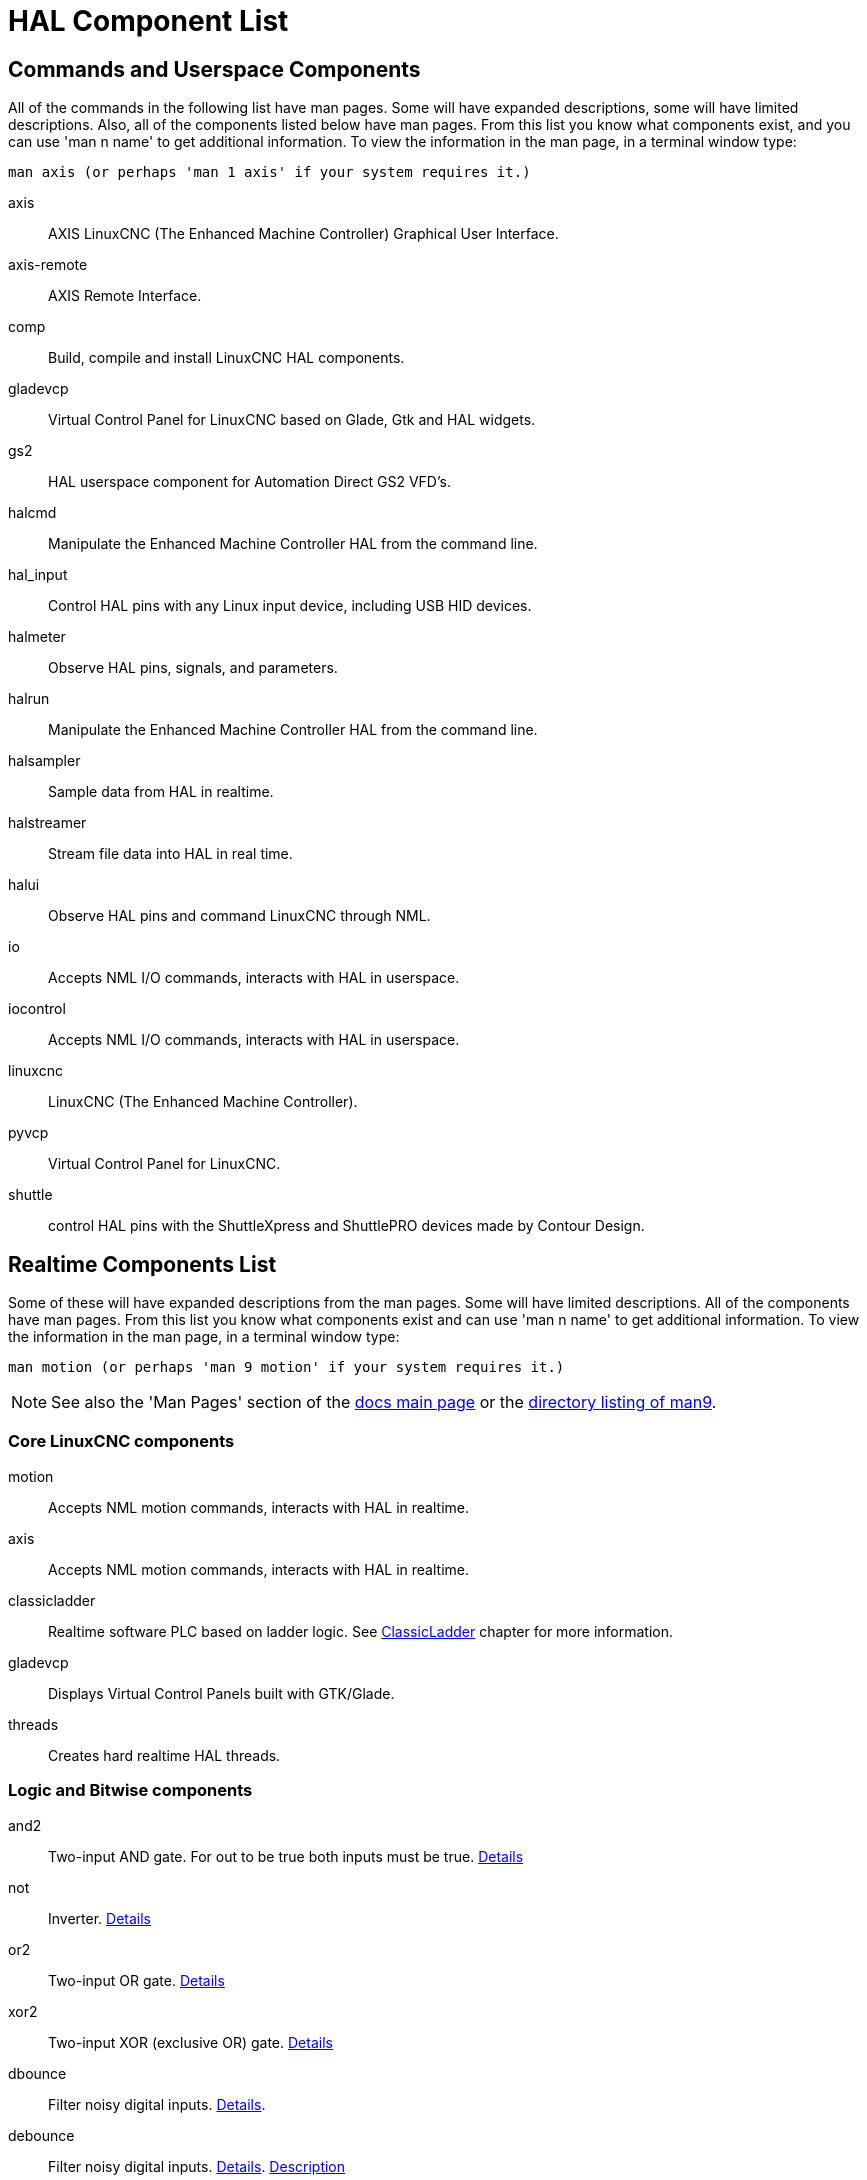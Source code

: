 :lang: en

[[cha:hal-components]]
= HAL Component List((("HAL Component List")))

== Commands and Userspace Components

All of the commands in the following list have man pages.
Some will have expanded descriptions, some will have limited descriptions.
Also, all of the components listed below have man pages.
From this list you know what components exist,
and you can use 'man n name' to get additional information.
To view the information in the man page, in a terminal window type:

----
man axis (or perhaps 'man 1 axis' if your system requires it.)
----

axis:: AXIS LinuxCNC (The Enhanced Machine Controller) Graphical User Interface.
axis-remote:: AXIS Remote Interface.
comp:: Build, compile and install LinuxCNC HAL components.
gladevcp:: Virtual Control Panel for LinuxCNC based on Glade, Gtk and HAL widgets.
gs2:: HAL userspace component for Automation Direct GS2 VFD's.
halcmd:: Manipulate the Enhanced Machine Controller HAL from the command line.
hal_input:: Control HAL pins with any Linux input device, including USB HID devices.
halmeter:: Observe HAL pins, signals, and parameters.
halrun:: Manipulate the Enhanced Machine Controller HAL from the command line.
halsampler:: Sample data from HAL in realtime.
halstreamer:: Stream file data into HAL in real time.
halui:: Observe HAL pins and command LinuxCNC through NML.
io:: Accepts NML I/O commands, interacts with HAL in userspace.
iocontrol:: Accepts NML I/O commands, interacts with HAL in userspace.
linuxcnc:: LinuxCNC (The Enhanced Machine Controller).
pyvcp:: Virtual Control Panel for LinuxCNC.
shuttle:: control HAL pins with the ShuttleXpress and ShuttlePRO devices made by Contour Design.

[[sec:realtime-components]]
== Realtime Components List

Some of these will have expanded descriptions from the man pages. Some
will have limited descriptions. All of the components have man pages.
From this list you know what components exist and can use 'man n name' to
get additional information. To view the information in the man page, in a
terminal window type:

----
man motion (or perhaps 'man 9 motion' if your system requires it.)
----

[NOTE]
See also the 'Man Pages' section of the link:../index.html[docs main page] or the
link:../man/man9/[directory listing of man9].

[[sec:Realtime-Components-coeur]]
=== Core LinuxCNC components

motion:: (((motion)))Accepts NML motion commands, interacts with HAL in realtime.

axis:: (((axis)))Accepts NML motion commands, interacts with HAL in realtime.

classicladder:: (((classicladder)))Realtime software PLC based on ladder logic. See <<cha:classicladder,ClassicLadder>> chapter for more information.

gladevcp:: (((gladevcp)))Displays Virtual Control Panels built with GTK/Glade.

threads:: (((threads)))Creates hard realtime HAL threads.

[[sec:Realtime-Components-logic]]
=== Logic and Bitwise components

and2:: (((and2)))Two-input AND gate. For out to be true both inputs must be true. link:../man/man9/and2.9.html[Details]

not:: (((not)))Inverter. link:../man/man9/not.9.html[Details]

or2:: (((or2)))Two-input OR gate. link:../man/man9/or2.9.html[Details]

xor2:: (((xor2)))Two-input XOR (exclusive OR) gate. link:../man/man9/xor2.9.html[Details]

dbounce:: (((dbounce)))Filter noisy digital inputs. link:../man/man9/dbounce.9.html[Details].

debounce:: (((debounce)))Filter noisy digital inputs. link:../man/man9/debounce.9.html[Details]. <<sec:debounce, Description>>

edge:: (((edge)))Edge detector.

flipflop:: (((flipflop)))D type flip-flop.

oneshot:: (((oneshot)))One-shot pulse generator.

logic:: (((logic)))General logic function component.

lut5:: (((lut5)))A 5-input logic function based on a look-up table. <<sec:lut5,Description>>

match8:: (((match8)))8-bit binary match detector.

select8:: (((select8)))8-bit binary match detector.

[[sec:Realtime-Components-flottant]]
=== Arithmetic and float-components


abs:: [[sub:abs]](((abs)))Compute the absolute value and sign of the input signal.

blend:: (((blend)))Perform linear interpolation between two values.

comp:: (((comp)))Two input comparator with hysteresis.

constant:: (((constant)))Use a parameter to set the value of a pin.

sum2:: (((sum2)))Sum of two inputs (each with a gain) and an offset.

counter:: (((counter)))Counts input pulses (deprecated).  Use the <<sec:encoder, encoder>> component.

Utiliser le composant _encoder_ avec _... counter-mode = TRUE_.
See section <<sec:encoder,encoder>>.

updown:: (((updown)))Counts up or down, with optional limits and wraparound behavior.

ddt:: (((ddt)))Compute the derivative of the input function.

deadzone:: (((deadzone)))Return the center if within the threshold.

hypot:: (((hypot)))Three-input hypotenuse (Euclidean distance) calculator.

mult2:: (((mult2)))Product of two inputs.

mux16:: (((mux16)))Select from one of sixteen input values.

mux2:: (((mux2)))Select from one of two input values.

mux4:: (((mux4)))Select from one of four input values.

mux8:: (((mux8)))Select from one of eight input values.

near:: (((near)))Determine whether two values are roughly equal.

offset:: (((offset)))Adds an offset to an input, and subtracts it from the feedback value.

integ:: (((integ)))Integrator.

invert:: (((invert)))Compute the inverse of the input signal.

wcomp:: (((wcomp)))Window comparator.

weighted_sum:: (((weighted_sum)))Convert a group of bits to an integer.

biquad:: (((biquad)))Biquad IIR filter

lowpass:: (((lowpass)))Low-pass filter

limit1:: (((limit1)))Limit the output signal to fall between min and max. footnote:[When the input
is a position, this means that the 'position' is limited.]

limit2:: (((limit2)))Limit the output signal to fall between min and max.
Limit its slew rate to less than maxv per second. footnote:[When the input
is a position, this means that 'position' and 'velocity' are limited.]

limit3:: (((limit3)))Limit the output signal to fall between min and max.
Limit its slew rate to less than maxv per second.
Limit its second derivative to less than MaxA per second squared. footnote:[When
the input is a position, this means that the 'position', 'velocity', and 'acceleration' are limited.]

maj3:: (((maj3)))Compute the majority of 3 inputs.

scale:: (((scale)))Applies a scale and offset to its input.

=== Type conversion

conv_bit_s32:: (((conv_bit_s32)))Convert a value from bit to s32.

conv_bit_u32:: (((conv_bit_u32)))Convert a value from bit to u32.

conv_float_s32:: (((conv_float_s32)))Convert a value from float to s32.

conv_float_u32:: (((conv_float_u32)))Convert a value from float to u32.

conv_s32_bit:: (((conv_s32_bit)))Convert a value from s32 to bit.

conv_s32_float:: (((conv_s32_float)))Convert a value from s32 to float.

conv_s32_u32:: (((conv_s32_u32)))Convert a value from s32 to u32.

conv_u32_bit:: (((conv_u32_bit)))Convert a value from u32 to bit.

conv_u32_float:: (((conv_u32_float)))Convert a value from u32 to float.

conv_u32_s32:: (((conv_u32_s32)))Convert a value from u32 to s32.

[[sec:Realtime-Components-pilotes]]
=== Hardware Drivers

hal_ppmc:: (((hal_ppmc))) Pico Systems <<cha:pico-drivers,driver>> for analog servo, PWM and Stepper controller.

hm2_7i43:: (((hm2_7i43))) Mesa Electronics driver for the 7i43 EPP Anything IO board with HostMot2. (See the man page for more information)

hm2_pci:: (((hm2_pci))) Mesa Electronics driver for the 5i20, 5i22, 5i23, 4i65, and 4i68 Anything I/O boards, with HostMot2 firmware.  (See the man page for more information)

hostmot2:: (((hostmot2))) Mesa Electronics <<cha:mesa-hostmot2-driver,driver>> for the HostMot2 firmware.

mesa_7i65:: (((7i65))) Mesa Electronics driver for the 7i65 eight-axis servo card. (See the man page for more information)

pluto_servo:: (((pluto_servo))) Pluto-P <<cha:pluto-p-driver,driver>> and firmware for the parallel port FPGA, for servos.

pluto_step:: (((pluto_step))) Pluto-P <<cha:pluto-p-driver,driver>> for the parallel port FPGA, for steppers.

thc:: (((torch height control))) Torch Height Control using a Mesa THC card or any analog to velocity input

serport:: (((serport))) Hardware driver for the digital I/O bits of the 8250 and 16550 serial port.

[[sec:Realtime-Components-cinematiques]]
=== Kinematics

kins:: (((kins)))kinematics definitions for LinuxCNC.

gantrykins:: (((gantrykins)))A kinematics module that maps one axis to multiple joints.

genhexkins:: (((genhexkins)))Gives six degrees of freedom in position and orientation (XYZABC).
The location of the motors is defined at compile time.

genserkins:: (((genserkins))) Kinematics that can model a general serial-link manipulator with up to
6 angular joints.

maxkins:: (((maxkins))) Kinematics for a tabletop 5 axis mill named 'max' with tilting head (B axis) and
horizontal rotary mounted to the table (C axis).
Provides UVW motion in the rotated coordinate system.
The source file, maxkins.c, may be a useful starting point for other 5-axis systems.

tripodkins:: (((tripodkins))) The joints represent the distance of the controlled point from three
predefined locations (the motors), giving three degrees of freedom in
position (XYZ).

trivkins:: (((trivkins))) There is a 1:1 correspondence between joints and axes. Most standard
milling machines and lathes use the trivial kinematics module.

pumakins:: (((pumakins))) Kinematics for PUMA-style robots.

rotatekins:: (((rotatekins))) The X and Y axes are rotated 45 degrees compared to the joints 0 and 1.

scarakins:: (((scarakins))) Kinematics for SCARA-type robots.

=== Motor control

at_pid:: (((at_pid)))Proportional/integral/derivative controller with auto tuning.

pid:: Proportional/integral/derivative controller. <<sec:pid,Description>>

pwmgen:: (((pwmgen)))Software PWM/PDM generation. <<sec:pwmgen,Description>>

encoder:: (((encoder)))Software counting of quadrature encoder signals. <<sec:encoder,Description>>.

stepgen:: (((stepgen)))Software step pulse generation. <<sec:stepgen,Description>>.

=== BLDC and 3-phase motor control

bldc_hall3:: (((bldc_hall3)))3-wire Bipolar trapezoidal commutation BLDC motor driver using Hall sensors.

clarke2:: (((clarke2)))Two input version of Clarke transform.

clarke3:: (((clarke3)))Clarke (3 phase to cartesian) transform.

clarkeinv:: (((clarkeinv)))Inverse Clarke transform.

=== Other

charge_pump:: (((charge_pump)))Creates a square-wave for the 'charge pump' input of some controller boards.
The 'Charge Pump' should be added to the base thread function. When enabled the output is on for one period and off for one period. To calculate the frequency of the output 1/(period time in seconds x 2) = hz. For example if you have a base period of 100,000ns that is 0.0001 seconds and the formula would be 1/(0.0001 x 2) = 5,000 hz or 5 Khz.

encoder_ratio:: (((encoder_ratio)))An electronic gear to synchronize two axes.

estop_latch:: (((estop_latch)))ESTOP latch.

feedcomp:: (((feedcomp)))Multiply the input by the ratio of current velocity to the feed rate.

gearchange:: (((gearchange)))Select from one of two speed ranges.

[[sec:ilowpass]]
ilowpass:: (((ilowpass)))While it may find other applications,
this component was written to create smoother motion while jogging with an MPG.

In a machine with high acceleration, a short jog can behave almost like a step
function. By putting the ilowpass component between the MPG encoder counts
output and the axis jog-counts input, this can be smoothed.

Choose scale conservatively so that during a single session there will never
be more than about 2e9/scale pulses seen on the MPG. Choose gain according
to the smoothing level desired. Divide the axis.N.jog-scale values by scale.

joyhandle:: (((joyhandle)))Sets nonlinear joypad movements, deadbands and scales.

knob2float:: (((knob2float)))Convert counts (probably from an encoder) to a float value.

minmax:: (((minmax)))Track the minimum and maximum values of the input to the outputs.

sample_hold:: (((sample_hold)))Sample and Hold.

sampler:: (((sampler)))Sample data from HAL in real time.

siggen:: Signal generator. <<sec:siggen,Description>>.

sim_encoder:: (((sim_encoder)))Simulated quadrature encoder. <<sec:simulated-encoder,Description>>.

sphereprobe:: (((sphereprobe)))Probe a pretend hemisphere.

steptest:: (((steptest)))Used by Stepconf to allow testing of acceleration and velocity values for an axis.

streamer:: (((streamer)))Stream file data into HAL in real time.

supply:: (((supply)))Set output pins with values from parameters (deprecated).

threadtest:: (((threadtest)))Component for testing thread behavior.

time:: (((time)))Accumulated run-time timer counts HH:MM:SS of 'active' input.

timedelay:: (((timedelay)))The equivalent of a time-delay relay.

timedelta:: (((timedelta)))Component that measures thread scheduling timing behavior.

toggle2nist:: (((toggle2nist)))Toggle button to nist logic.

toggle:: (((toggle)))Push-on, push-off from momentary pushbuttons.

tristate_bit:: (((tristate_bit)))Place a signal on an I/O pin only when enabled, similar to a tristate
buffer in electronics.

tristate_float:: (((tristate_float)))Place a signal on an I/O pin only when enabled, similar to a tristate
buffer in electronics.

watchdog:: (((watchdog)))Monitor one to thirty-two inputs for a 'heartbeat'.


== HAL API calls
....
hal_add_funct_to_thread.3hal
hal_bit_t.3hal
hal_create_thread.3hal
hal_del_funct_from_thread.3hal
hal_exit.3hal
hal_export_funct.3hal
hal_float_t.3hal
hal_get_lock.3hal
hal_init.3hal
hal_link.3hal
hal_malloc.3hal
hal_param_bit_new.3hal
hal_param_bit_newf.3hal
hal_param_float_new.3hal
hal_param_float_newf.3hal
hal_param_new.3hal
hal_param_s32_new.3hal
hal_param_s32_newf.3hal
hal_param_u32_new.3hal
hal_param_u32_newf.3hal
hal_parport.3hal
hal_pin_bit_new.3hal
hal_pin_bit_newf.3hal
hal_pin_float_new.3hal
hal_pin_float_newf.3hal
hal_pin_new.3hal
hal_pin_s32_new.3hal
hal_pin_s32_newf.3hal
hal_pin_u32_new.3hal
hal_pin_u32_newf.3hal
hal_ready.3hal
hal_s32_t.3hal
hal_set_constructor.3hal
hal_set_lock.3hal
hal_signal_delete.3hal
hal_signal_new.3hal
hal_start_threads.3hal
hal_type_t.3hal
hal_u32_t.3hal
hal_unlink.3hal
intro.3hal
undocumented.3hal
....

== RTAPI calls
....
EXPORT_FUNCTION.3rtapi
MODULE_AUTHOR.3rtapi
MODULE_DESCRIPTION.3rtapi
MODULE_LICENSE.3rtapi
RTAPI_MP_ARRAY_INT.3rtapi
RTAPI_MP_ARRAY_LONG.3rtapi
RTAPI_MP_ARRAY_STRING.3rtapi
RTAPI_MP_INT.3rtapi
RTAPI_MP_LONG.3rtapi
RTAPI_MP_STRING.3rtapi
intro.3rtapi
rtapi_app_exit.3rtapi
rtapi_app_main.3rtapi
rtapi_clock_set_period.3rtapi
rtapi_delay.3rtapi
rtapi_delay_max.3rtapi
rtapi_exit.3rtapi
rtapi_get_clocks.3rtapi
rtapi_get_msg_level.3rtapi
rtapi_get_time.3rtapi
rtapi_inb.3rtapi
rtapi_init.3rtapi
rtapi_module_param.3rtapi
RTAPI_MP_ARRAY_INT.3rtapi
RTAPI_MP_ARRAY_LONG.3rtapi
RTAPI_MP_ARRAY_STRING.3rtapi
RTAPI_MP_INT.3rtapi
RTAPI_MP_LONG.3rtapi
RTAPI_MP_STRING.3rtapi
rtapi_mutex.3rtapi
rtapi_outb.3rtapi
rtapi_print.3rtap
rtapi_prio.3rtapi
rtapi_prio_highest.3rtapi
rtapi_prio_lowest.3rtapi
rtapi_prio_next_higher.3rtapi
rtapi_prio_next_lower.3rtapi
rtapi_region.3rtapi
rtapi_release_region.3rtapi
rtapi_request_region.3rtapi
rtapi_set_msg_level.3rtapi
rtapi_shmem.3rtapi
rtapi_shmem_delete.3rtapi
rtapi_shmem_getptr.3rtapi
rtapi_shmem_new.3rtapi
rtapi_snprintf.3rtapi
rtapi_task_delete.3rtpi
rtapi_task_new.3rtapi
rtapi_task_pause.3rtapi
rtapi_task_resume.3rtapi
rtapi_task_start.3rtapi
rtapi_task_wait.3rtapi
....

// vim: set syntax=asciidoc:
